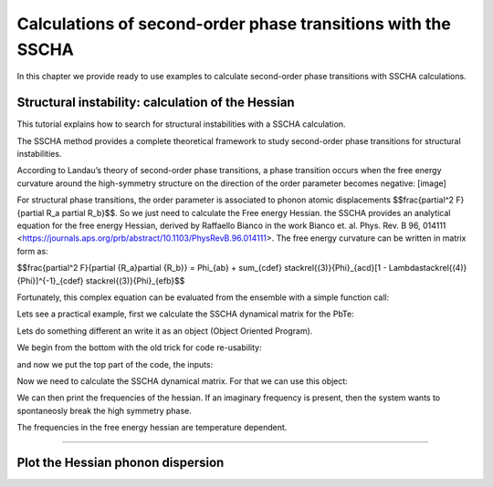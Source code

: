 Calculations of second-order phase transitions with the SSCHA
=============================================================

In this chapter we provide ready to use examples to calculate second-order phase transitions with SSCHA calculations.

Structural instability: calculation of the Hessian
--------------------------------------------------

This tutorial explains how to search for structural instabilities with a SSCHA calculation.

The SSCHA method provides a complete theoretical framework to study second-order phase transitions for structural instabilities.

According to Landau’s theory of second-order phase transitions, a phase transition occurs when the free energy curvature around the high-symmetry structure on the direction of the order parameter becomes negative:
[image]

For structural phase transitions, the order parameter is associated to phonon atomic displacements $$\frac{\partial^2 F}{\partial R_a \partial R_b}$$. So we just need to calculate the Free energy Hessian. the SSCHA provides an analytical equation for the free energy Hessian, derived by Raffaello Bianco in the work Bianco et. al. Phys. Rev. B 96, 014111 <https://journals.aps.org/prb/abstract/10.1103/PhysRevB.96.014111>.
The free energy curvature can be written in matrix form as:

$$\frac{\partial^2 F}{\partial {R_a}\partial {R_b}} = \Phi_{ab} + \sum_{cdef} \stackrel{(3)}{\Phi}_{acd}[1 - \Lambda\stackrel{(4)}{\Phi}]^{-1}_{cdef} \stackrel{(3)}{\Phi}_{efb}$$

Fortunately, this complex equation can be evaluated from the ensemble with a simple function call:

.. code-block:: python
   ensemble.get_free_energy_hessian()

Lets see a practical example, first we calculate the SSCHA dynamical matrix for the PbTe:

Lets do something different an write it as an object (Object Oriented Program).

We begin from the bottom with the old trick for code re-usability:

.. code-block:: python
  def main(args):
  #main code goes here
  return 0

  if __name__ == '__main__':
    import sys
    sys.exit(main(sys.argv))

and now we put the top part of the code, the inputs:

.. code-bolck python
  #!/usr/bin/env python
  # -*- coding: utf-8 -*-
  #
  #  SSCHA_exercise.py
  #
  # Import the cellconstructor stuff
  import cellconstructor as CC
  import cellconstructor.Phonons
  import cellconstructor.ForceTensor
  import cellconstructor.Structure
  import cellconstructor.Spectral

  # Import the modules of the force field
  import fforces as ff
  import fforces.Calculator

  # Import the modules to run the sscha
  import sscha, sscha.Ensemble, sscha.SchaMinimizer
  import sscha.Relax, sscha.Utilities

  import spglib
  from ase.visualize import view

  # Import Matplotlib to plot
  import numpy as np
  import matplotlib.pyplot as plt
  from matplotlib import cm
  import timeit

Now we need to calculate the SSCHA dynamical matrix. For that we can use this object:

.. code-block:: python
  class PbTe_initial(object):
    def __init__(self,file_ForceFields,file_dyn,nqirr,configurations,sobol,sobol_scatter):
        # Load the dynamical matrix for the force field
        self.ff_dyn = CC.Phonons.Phonons(fichero_ForceFields, 3)

        # Setup the forcefield with the correct parameters
        self.ff_calculator = ff.Calculator.ToyModelCalculator(self.ff_dyn)
        self.ff_calculator.type_cal = "pbtex"
        self.ff_calculator.p3 = 0.036475
        self.ff_calculator.p4 = -0.022
        self.ff_calculator.p4x = -0.014

        # Initialization of the SSCHA matrix
        self.dyn_sscha = CC.Phonons.Phonons(fichero_dyn, nqirr)
        # Flip the imaginary frequencies into real ones
        self.dyn_sscha.ForcePositiveDefinite()
        # Apply the ASR and the symmetry group
        self.dyn_sscha.Symmetrize()
        self.configuraciones=configuraciones
        self.sobol = sobol
        self.sobol_scatter = sobol_scatter

    def ensamble_sscha(self,T):
        self.ensemble = sscha.Ensemble.Ensemble(self.dyn_sscha, T0 = T, supercell = self.dyn_sscha.GetSupercell())
        # Detect space group
        symm=spglib.get_spacegroup(self.dyn_sscha.structure.get_ase_atoms(), 0.005)
        print('Initial SG = ', symm)


    def minimizing(self,fichero_frecuencias,fichero_matriz):
        self.minim = sscha.SchaMinimizer.SSCHA_Minimizer(self.ensemble)

        # Lets setup the minimization on the fourth root
        #self.minim.root_representation = "root4" # Other possibilities are 'normal' and 'sqrt'

        # To work correctly with the root4, we must deactivate the preconditioning on the dynamical matrix
        #self.minim.precond_dyn = False

        # Now we setup the minimization parameters
        # Since we are quite far from the correct solution, we will use a small optimization step
        self.minim.min_step_dyn = 0.5 # If the minimization ends with few steps (less than 10), decrease it, if it takes too much, increase it

        # We decrease the Kong-Liu effective sample size below which the population is stopped
        self.minim.kong_liu_ratio = 0.5 # Default 0.5
        # We relax the structure
        self.relax = sscha.Relax.SSCHA(self.minim,
                          ase_calculator = self.ff_calculator,
                          N_configs = self.configuraciones,
                          max_pop = 50)

        # Setup the custom function to print the frequencies at each step of the minimization
        self.io_func = sscha.Utilities.IOInfo()
        self.io_func.SetupSaving(fichero_frecuencias) # The file that will contain the frequencies is frequencies.dat

        # Now tell relax to call the function to save the frequencies after each iteration
        # CFP stands for Custom Function Post (Post = after the minimization step)
        self.relax.setup_custom_functions(custom_function_post = self.io_func.CFP_SaveFrequencies)
        # Finalmente hacemos todos los calculos de busqueda de la energia libre.
        self.relax.relax(sobol = self.sobol, sobol_scramble = self.sobol_scatter)
        #self.relax.relax(sobol = False)
        #self.relax.vc_relax(static_bulk_modulus="recalc",restart_from_ens = True, fix_volume = True, stress_numerical = True)
        #self.relax.vc_relax(static_bulk_modulus=40, fix_volume = False)

        # Save the final dynamical matrix
        self.relax.minim.dyn.save_qe(fichero_matriz)
        # Detect space group
        symm=spglib.get_spacegroup(self.relax.minim.dyn.structure.get_ase_atoms(), 0.005)
        print('New SG = ', symm)
        view(self.relax.minim.dyn.structure.get_ase_atoms())

    def draw_figure(self,file):
        # Setup the interactive plotting mode
        #plt.ion()

        # Lets plot the Free energy, gradient and the Kong-Liu effective sample size
        self.relax.minim.plot_results()

        frequencies = np.loadtxt("{}.freqs".format(file))
        N_steps, N_modes = frequencies.shape

        #For each frequency, we plot it [we convert from Ry to cm-1]
        plt.figure(dpi = 120)
        for i_mode in range(N_modes):
            plt.plot(frequencies[:, i_mode] * CC.Units.RY_TO_CM)
        plt.xlabel("Steps")
        plt.ylabel("Frequencies [cm-1]")
        plt.title("Evolution of the frequencies")
        plt.tight_layout()
        #plt.show()
        plt.savefig('Step_Freq.png')[...]

.. code-block:: python
  # Lets import all the sscha modules
  import cellconstructor as CC
  import cellconstructor.Phonons
  import sscha, sscha.Ensemble

  # We load the SSCHA dynamical matrix for the PbTe (the one after convergence)
  dyn_sscha = CC.Phonons.Phonons("dyn_sscha", nqirr = 3)

  # Now we load the ensemble
  ensemble = sscha.Ensemble.Ensemble(dyn_sscha, T0 = 1000, supercell=dyn_sscha.GetSupercell())
  ensemble.load("data_ensemble_final", N = 100, population = 5)

  # If the sscha matrix was not the one used to compute the ensemble
  # We must update the ensemble weights
  # We can also use this function to simulate a different temperature.
  ensemble.update_weights(dyn_sscha, T = 1000)

  # ----------- COMPUTE THE FREE ENERGY HESSIAN -----------
  dyn_hessian = ensemble.get_free_energy_hessian()
  # -------------------------------------------------------

  # We can save the free energy hessian as a dynamical matrix in quantum espresso format
  dyn_hessian.save_qe("free_energy_hessian")

We can then print the frequencies of the hessian. If an imaginary frequency is present, then the system wants to spontaneosly break the high symmetry phase.

The frequencies in the free energy hessian are temperature dependent.

*****

Plot the Hessian phonon dispersion
----------------------------------
